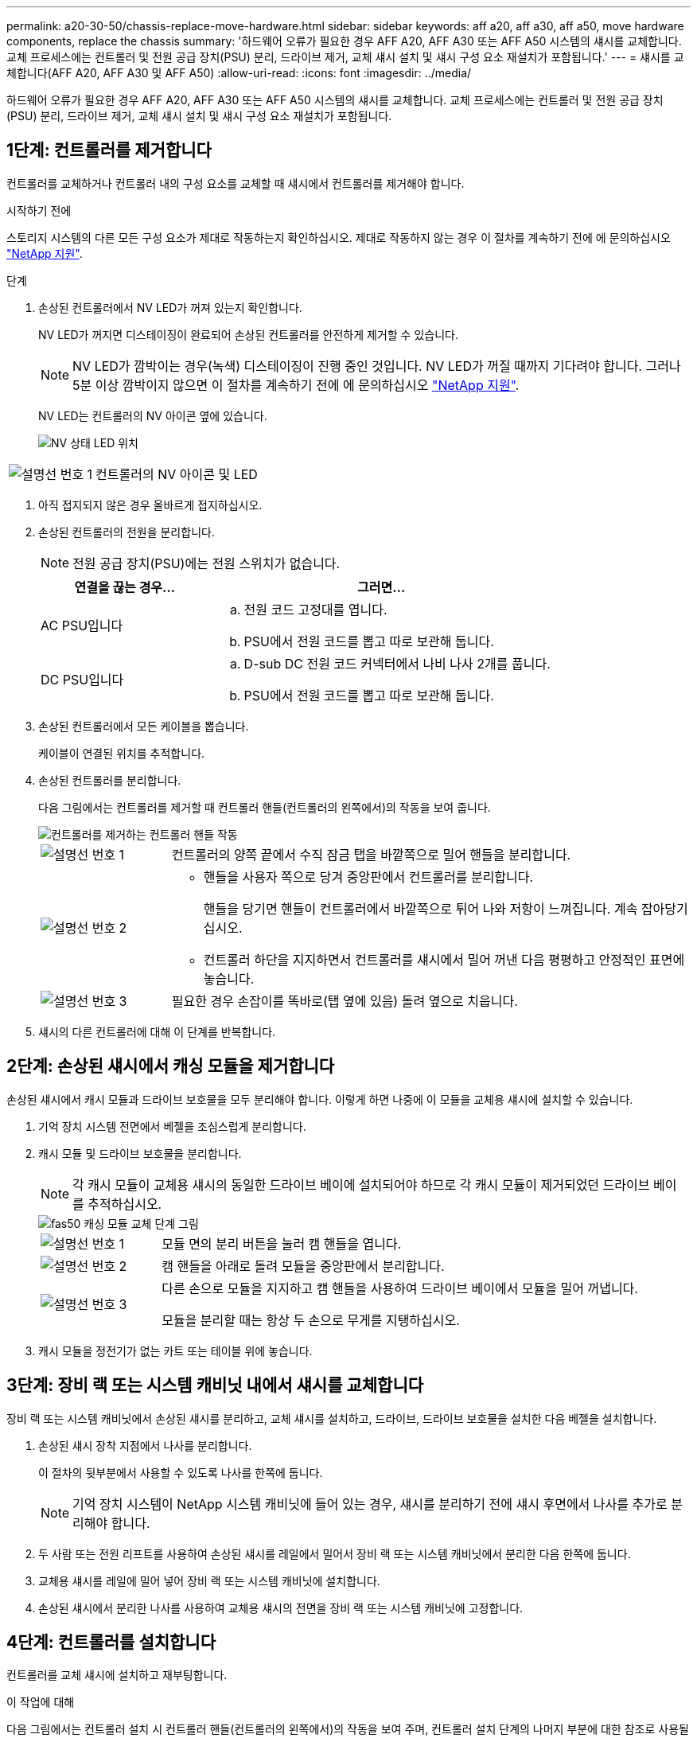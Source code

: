 ---
permalink: a20-30-50/chassis-replace-move-hardware.html 
sidebar: sidebar 
keywords: aff a20, aff a30, aff a50, move hardware components, replace the chassis 
summary: '하드웨어 오류가 필요한 경우 AFF A20, AFF A30 또는 AFF A50 시스템의 섀시를 교체합니다. 교체 프로세스에는 컨트롤러 및 전원 공급 장치(PSU) 분리, 드라이브 제거, 교체 섀시 설치 및 섀시 구성 요소 재설치가 포함됩니다.' 
---
= 섀시를 교체합니다(AFF A20, AFF A30 및 AFF A50)
:allow-uri-read: 
:icons: font
:imagesdir: ../media/


[role="lead"]
하드웨어 오류가 필요한 경우 AFF A20, AFF A30 또는 AFF A50 시스템의 섀시를 교체합니다. 교체 프로세스에는 컨트롤러 및 전원 공급 장치(PSU) 분리, 드라이브 제거, 교체 섀시 설치 및 섀시 구성 요소 재설치가 포함됩니다.



== 1단계: 컨트롤러를 제거합니다

컨트롤러를 교체하거나 컨트롤러 내의 구성 요소를 교체할 때 섀시에서 컨트롤러를 제거해야 합니다.

.시작하기 전에
스토리지 시스템의 다른 모든 구성 요소가 제대로 작동하는지 확인하십시오. 제대로 작동하지 않는 경우 이 절차를 계속하기 전에 에 문의하십시오 https://mysupport.netapp.com/site/global/dashboard["NetApp 지원"].

.단계
. 손상된 컨트롤러에서 NV LED가 꺼져 있는지 확인합니다.
+
NV LED가 꺼지면 디스테이징이 완료되어 손상된 컨트롤러를 안전하게 제거할 수 있습니다.

+

NOTE: NV LED가 깜박이는 경우(녹색) 디스테이징이 진행 중인 것입니다. NV LED가 꺼질 때까지 기다려야 합니다. 그러나 5분 이상 깜박이지 않으면 이 절차를 계속하기 전에 에 문의하십시오 https://mysupport.netapp.com/site/global/dashboard["NetApp 지원"].

+
NV LED는 컨트롤러의 NV 아이콘 옆에 있습니다.

+
image::../media/drw_g_nvmem_led_ieops-1839.svg[NV 상태 LED 위치]



[cols="1,4"]
|===


 a| 
image::../media/icon_round_1.png[설명선 번호 1]
 a| 
컨트롤러의 NV 아이콘 및 LED

|===
. 아직 접지되지 않은 경우 올바르게 접지하십시오.
. 손상된 컨트롤러의 전원을 분리합니다.
+

NOTE: 전원 공급 장치(PSU)에는 전원 스위치가 없습니다.

+
[cols="1,2"]
|===
| 연결을 끊는 경우... | 그러면... 


 a| 
AC PSU입니다
 a| 
.. 전원 코드 고정대를 엽니다.
.. PSU에서 전원 코드를 뽑고 따로 보관해 둡니다.




 a| 
DC PSU입니다
 a| 
.. D-sub DC 전원 코드 커넥터에서 나비 나사 2개를 풉니다.
.. PSU에서 전원 코드를 뽑고 따로 보관해 둡니다.


|===
. 손상된 컨트롤러에서 모든 케이블을 뽑습니다.
+
케이블이 연결된 위치를 추적합니다.

. 손상된 컨트롤러를 분리합니다.
+
다음 그림에서는 컨트롤러를 제거할 때 컨트롤러 핸들(컨트롤러의 왼쪽에서)의 작동을 보여 줍니다.

+
image::../media/drw_g_and_t_handles_remove_ieops-1837.svg[컨트롤러를 제거하는 컨트롤러 핸들 작동]

+
[cols="1,4"]
|===


 a| 
image::../media/icon_round_1.png[설명선 번호 1]
 a| 
컨트롤러의 양쪽 끝에서 수직 잠금 탭을 바깥쪽으로 밀어 핸들을 분리합니다.



 a| 
image::../media/icon_round_2.png[설명선 번호 2]
 a| 
** 핸들을 사용자 쪽으로 당겨 중앙판에서 컨트롤러를 분리합니다.
+
핸들을 당기면 핸들이 컨트롤러에서 바깥쪽으로 튀어 나와 저항이 느껴집니다. 계속 잡아당기십시오.

** 컨트롤러 하단을 지지하면서 컨트롤러를 섀시에서 밀어 꺼낸 다음 평평하고 안정적인 표면에 놓습니다.




 a| 
image::../media/icon_round_3.png[설명선 번호 3]
 a| 
필요한 경우 손잡이를 똑바로(탭 옆에 있음) 돌려 옆으로 치웁니다.

|===
. 섀시의 다른 컨트롤러에 대해 이 단계를 반복합니다.




== 2단계: 손상된 섀시에서 캐싱 모듈을 제거합니다

손상된 섀시에서 캐시 모듈과 드라이브 보호물을 모두 분리해야 합니다. 이렇게 하면 나중에 이 모듈을 교체용 섀시에 설치할 수 있습니다.

. 기억 장치 시스템 전면에서 베젤을 조심스럽게 분리합니다.
. 캐시 모듈 및 드라이브 보호물을 분리합니다.
+

NOTE: 각 캐시 모듈이 교체용 섀시의 동일한 드라이브 베이에 설치되어야 하므로 각 캐시 모듈이 제거되었던 드라이브 베이를 추적하십시오.

+
image::../media/drw_fas50_flash_cache_module_replace_ieops-2173.svg[fas50 캐싱 모듈 교체 단계 그림]

+
[cols="20%,80%"]
|===


 a| 
image::../media/icon_round_1.png[설명선 번호 1]
 a| 
모듈 면의 분리 버튼을 눌러 캠 핸들을 엽니다.



 a| 
image::../media/icon_round_2.png[설명선 번호 2]
 a| 
캠 핸들을 아래로 돌려 모듈을 중앙판에서 분리합니다.



 a| 
image::../media/icon_round_3.png[설명선 번호 3]
 a| 
다른 손으로 모듈을 지지하고 캠 핸들을 사용하여 드라이브 베이에서 모듈을 밀어 꺼냅니다.

모듈을 분리할 때는 항상 두 손으로 무게를 지탱하십시오.

|===
. 캐시 모듈을 정전기가 없는 카트 또는 테이블 위에 놓습니다.




== 3단계: 장비 랙 또는 시스템 캐비닛 내에서 섀시를 교체합니다

장비 랙 또는 시스템 캐비닛에서 손상된 섀시를 분리하고, 교체 섀시를 설치하고, 드라이브, 드라이브 보호물을 설치한 다음 베젤을 설치합니다.

. 손상된 섀시 장착 지점에서 나사를 분리합니다.
+
이 절차의 뒷부분에서 사용할 수 있도록 나사를 한쪽에 둡니다.

+

NOTE: 기억 장치 시스템이 NetApp 시스템 캐비닛에 들어 있는 경우, 섀시를 분리하기 전에 섀시 후면에서 나사를 추가로 분리해야 합니다.

. 두 사람 또는 전원 리프트를 사용하여 손상된 섀시를 레일에서 밀어서 장비 랙 또는 시스템 캐비닛에서 분리한 다음 한쪽에 둡니다.
. 교체용 섀시를 레일에 밀어 넣어 장비 랙 또는 시스템 캐비닛에 설치합니다.
. 손상된 섀시에서 분리한 나사를 사용하여 교체용 섀시의 전면을 장비 랙 또는 시스템 캐비닛에 고정합니다.




== 4단계: 컨트롤러를 설치합니다

컨트롤러를 교체 섀시에 설치하고 재부팅합니다.

.이 작업에 대해
다음 그림에서는 컨트롤러 설치 시 컨트롤러 핸들(컨트롤러의 왼쪽에서)의 작동을 보여 주며, 컨트롤러 설치 단계의 나머지 부분에 대한 참조로 사용될 수 있습니다.

image::../media/drw_g_and_t_handles_reinstall_ieops-1838.svg[컨트롤러를 설치하기 위한 컨트롤러 핸들 작업]

[cols="1,4"]
|===


 a| 
image::../media/icon_round_1.png[설명선 번호 1]
 a| 
컨트롤러 핸들을 똑바로(탭 옆에 있음) 돌린 경우 수평 위치까지 아래로 돌립니다.



 a| 
image::../media/icon_round_2.png[설명선 번호 2]
 a| 
핸들을 눌러 컨트롤러를 섀시에 다시 끼우고 컨트롤러가 완전히 장착될 때까지 밉니다.



 a| 
image::../media/icon_round_3.png[설명선 번호 3]
 a| 
핸들을 똑바로 세운 위치로 돌리고 잠금 탭으로 제자리에 고정합니다.

|===
. 다음 컨트롤러 중 하나를 섀시에 삽입합니다.
+
.. 컨트롤러 후면을 섀시의 입구에 맞춥니다.
.. 컨트롤러가 미드플레인과 만나서 섀시에 완전히 장착될 때까지 핸들을 단단히 누릅니다.
+

NOTE: 컨트롤러를 섀시에 밀어 넣을 때 과도한 힘을 가하지 마십시오. 커넥터가 손상될 수 있습니다.

.. 컨트롤러 핸들을 위로 돌리고 탭으로 제자리에 고정합니다.


. 전원 코드를 제외하고 필요한 경우 컨트롤러를 재연결합니다.
. 이 단계를 반복하여 섀시에 두 번째 컨트롤러를 설치합니다.
. 손상된 섀시에서 분리한 캐시 모듈 및 드라이브 보호물을 교체용 섀시에 설치합니다.
+

NOTE: 캐시 모듈과 드라이브 보호물은 교체 섀시의 동일한 드라이브 베이에 설치해야 합니다.



. 캠 핸들이 열린 위치에 있는 상태에서 양손으로 드라이브를 삽입합니다.
. 드라이브가 멈출 때까지 부드럽게 누릅니다.
. 드라이브가 중앙판에 완전히 장착되고 핸들이 딸깍 소리를 내며 제자리에 고정되도록 캠 핸들을 닫습니다.
+
캠 핸들이 드라이브 면과 올바르게 정렬되도록 캠 핸들을 천천히 닫아야 합니다.

. 나머지 드라이브에 대해서도 이 과정을 반복합니다.
+
.. 베젤을 설치합니다.
.. 전원 코드를 컨트롤러의 전원 공급 장치(PSU)에 다시 연결합니다.
+
PSU에 전원이 다시 공급되면 상태 LED는 녹색이어야 합니다.

+

NOTE: 전원이 복원되는 즉시 컨트롤러가 부팅되기 시작합니다.

+
[cols="1,2"]
|===
| 다시 연결하는 경우... | 그러면... 


 a| 
AC PSU입니다
 a| 
... 전원 코드를 PSU에 꽂습니다.
... 전원 코드 고정대로 전원 코드를 고정합니다.




 a| 
DC PSU입니다
 a| 
... D-sub DC 전원 코드 커넥터를 PSU에 연결합니다.
... 나비 나사 2개를 조여 D-sub DC 전원 코드 커넥터를 PSU에 고정합니다.


|===
.. 컨트롤러가 Loader 프롬프트로 부팅되면 컨트롤러를 재부팅합니다.
+
`boot_ontap`

.. AutoSupport를 다시 켭니다.
+
`system node autosupport invoke -node * -type all -message MAINT=END`





.다음 단계
손상된 섀시를 교체하고 구성 요소를 다시 설치한 후에는 다음을 수행해야 link:chassis-replace-complete-system-restore-rma.html["섀시 교체를 완료합니다"]합니다.
